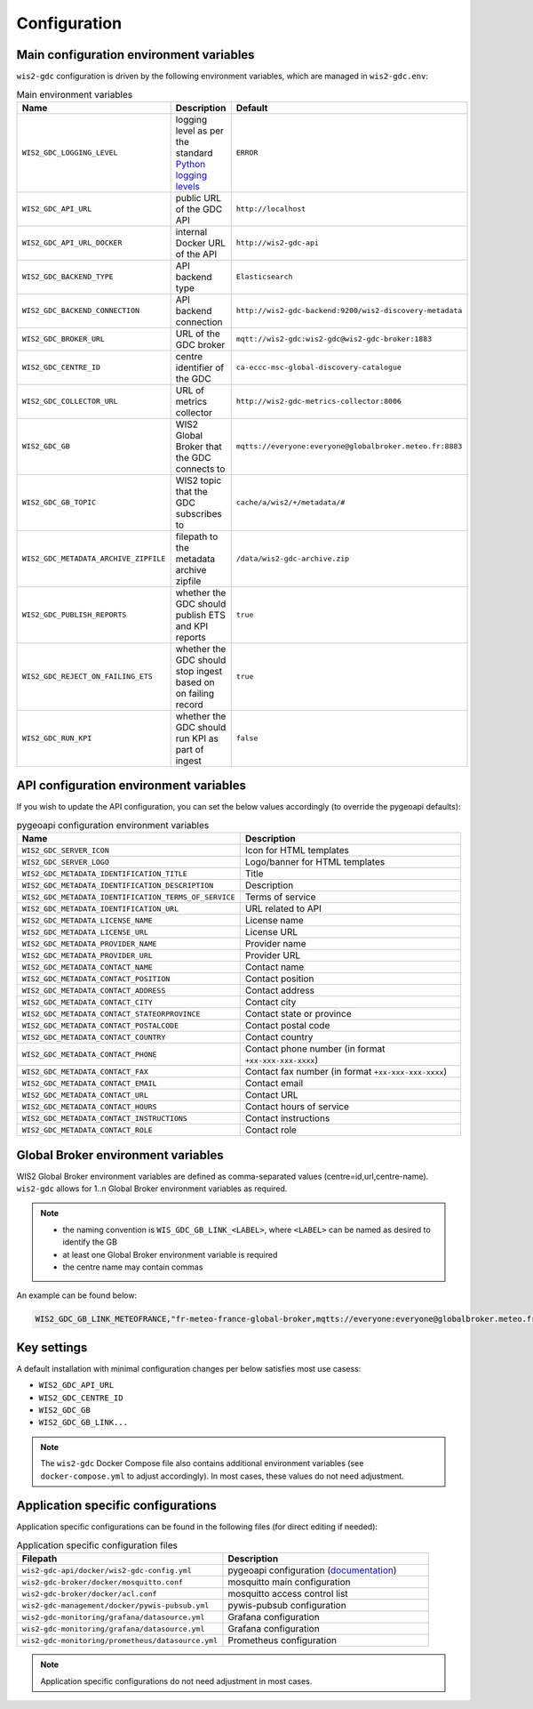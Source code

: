 .. _configuration:

Configuration
=============

Main configuration environment variables
----------------------------------------

``wis2-gdc`` configuration is driven by the following environment variables, which are managed in ``wis2-gdc.env``:

.. csv-table:: Main environment variables
   :widths: 30 30 30
   :header: Name,Description,Default

   ``WIS2_GDC_LOGGING_LEVEL``,logging level as per the standard `Python logging levels`_,``ERROR``
   ``WIS2_GDC_API_URL``,public URL of the GDC API,``http://localhost``
   ``WIS2_GDC_API_URL_DOCKER``,internal Docker URL of the API,``http://wis2-gdc-api``
   ``WIS2_GDC_BACKEND_TYPE``,API backend type,``Elasticsearch``
   ``WIS2_GDC_BACKEND_CONNECTION``,API backend connection,``http://wis2-gdc-backend:9200/wis2-discovery-metadata``
   ``WIS2_GDC_BROKER_URL``,URL of the GDC broker,``mqtt://wis2-gdc:wis2-gdc@wis2-gdc-broker:1883``
   ``WIS2_GDC_CENTRE_ID``,centre identifier of the GDC,``ca-eccc-msc-global-discovery-catalogue``
   ``WIS2_GDC_COLLECTOR_URL``,URL of metrics collector,``http://wis2-gdc-metrics-collector:8006``
   ``WIS2_GDC_GB``,WIS2 Global Broker that the GDC connects to,``mqtts://everyone:everyone@globalbroker.meteo.fr:8883``
   ``WIS2_GDC_GB_TOPIC``,WIS2 topic that the GDC subscribes to,``cache/a/wis2/+/metadata/#``
   ``WIS2_GDC_METADATA_ARCHIVE_ZIPFILE``,filepath to the metadata archive zipfile,``/data/wis2-gdc-archive.zip``
   ``WIS2_GDC_PUBLISH_REPORTS``,whether the GDC should publish ETS and KPI reports,``true``
   ``WIS2_GDC_REJECT_ON_FAILING_ETS``,whether the GDC should stop ingest based on on failing record,``true``
   ``WIS2_GDC_RUN_KPI``,whether the GDC should run KPI as part of ingest,``false``

API configuration environment variables
---------------------------------------

If you wish to update the API configuration, you can set the below values accordingly (to override the pygeoapi defaults):

.. csv-table:: pygeoapi configuration environment variables
   :widths: 30 30
   :header: Name,Description

   ``WIS2_GDC_SERVER_ICON``,Icon for HTML templates
   ``WIS2_GDC_SERVER_LOGO``,Logo/banner for HTML templates
   ``WIS2_GDC_METADATA_IDENTIFICATION_TITLE``,Title
   ``WIS2_GDC_METADATA_IDENTIFICATION_DESCRIPTION``,Description 
   ``WIS2_GDC_METADATA_IDENTIFICATION_TERMS_OF_SERVICE``,Terms of service
   ``WIS2_GDC_METADATA_IDENTIFICATION_URL``,URL related to API
   ``WIS2_GDC_METADATA_LICENSE_NAME``,License name
   ``WIS2_GDC_METADATA_LICENSE_URL``,License URL
   ``WIS2_GDC_METADATA_PROVIDER_NAME``,Provider name
   ``WIS2_GDC_METADATA_PROVIDER_URL``,Provider URL
   ``WIS2_GDC_METADATA_CONTACT_NAME``,Contact name
   ``WIS2_GDC_METADATA_CONTACT_POSITION``,Contact position
   ``WIS2_GDC_METADATA_CONTACT_ADDRESS``,Contact address
   ``WIS2_GDC_METADATA_CONTACT_CITY``,Contact city
   ``WIS2_GDC_METADATA_CONTACT_STATEORPROVINCE``,Contact state or province
   ``WIS2_GDC_METADATA_CONTACT_POSTALCODE``,Contact postal code
   ``WIS2_GDC_METADATA_CONTACT_COUNTRY``,Contact country
   ``WIS2_GDC_METADATA_CONTACT_PHONE``,Contact phone number (in format ``+xx-xxx-xxx-xxxx``)
   ``WIS2_GDC_METADATA_CONTACT_FAX``,Contact fax number (in format ``+xx-xxx-xxx-xxxx``)
   ``WIS2_GDC_METADATA_CONTACT_EMAIL``,Contact email
   ``WIS2_GDC_METADATA_CONTACT_URL``,Contact URL
   ``WIS2_GDC_METADATA_CONTACT_HOURS``,Contact hours of service
   ``WIS2_GDC_METADATA_CONTACT_INSTRUCTIONS``,Contact instructions
   ``WIS2_GDC_METADATA_CONTACT_ROLE``,Contact role

Global Broker environment variables
-----------------------------------

WIS2 Global Broker environment variables are defined as comma-separated values (centre=id,url,centre-name).  ``wis2-gdc`` allows for 1..n Global Broker environment variables as required.

.. note::

   - the naming convention is ``WIS_GDC_GB_LINK_<LABEL>``, where ``<LABEL>`` can be named as desired to identify the GB
   - at least one Global Broker environment variable is required
   - the centre name may contain commas

An example can be found below:

.. code-block:: csv

   WIS2_GDC_GB_LINK_METEOFRANCE,"fr-meteo-france-global-broker,mqtts://everyone:everyone@globalbroker.meteo.fr:8883,Météo-France, Global Broker Service"

Key settings
------------

A default installation with minimal configuration changes per below satisfies most use casess:

- ``WIS2_GDC_API_URL``
- ``WIS2_GDC_CENTRE_ID``
- ``WIS2_GDC_GB``
- ``WIS2_GDC_GB_LINK...``

.. note::

   The ``wis2-gdc`` Docker Compose file also contains additional environment variables (see ``docker-compose.yml`` to adjust accordingly).  In most cases, these values do not need adjustment.

Application specific configurations
-----------------------------------

Application specific configurations can be found in the following files (for direct editing if needed):

.. csv-table:: Application specific configuration files
   :widths: 30 30
   :header: Filepath,Description

   ``wis2-gdc-api/docker/wis2-gdc-config.yml``,pygeoapi configuration (`documentation`_)
   ``wis2-gdc-broker/docker/mosquitto.conf``,mosquitto main configuration
   ``wis2-gdc-broker/docker/acl.conf``,mosquitto access control list
   ``wis2-gdc-management/docker/pywis-pubsub.yml``,pywis-pubsub configuration
   ``wis2-gdc-monitoring/grafana/datasource.yml``,Grafana configuration
   ``wis2-gdc-monitoring/grafana/datasource.yml``,Grafana configuration
   ``wis2-gdc-monitoring/prometheus/datasource.yml``,Prometheus configuration
   
.. note::

   Application specific configurations do not need adjustment in most cases.

.. _`Python logging levels`: https://docs.python.org/library/logging.html#logging-levels
.. _`documentation`: https://docs.pygeoapi.io/en/latest/configuration.html
